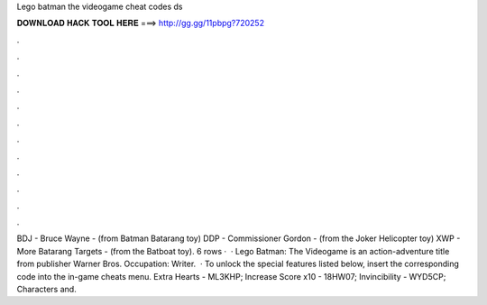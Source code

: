Lego batman the videogame cheat codes ds

𝐃𝐎𝐖𝐍𝐋𝐎𝐀𝐃 𝐇𝐀𝐂𝐊 𝐓𝐎𝐎𝐋 𝐇𝐄𝐑𝐄 ===> http://gg.gg/11pbpg?720252

.

.

.

.

.

.

.

.

.

.

.

.

BDJ - Bruce Wayne - (from Batman Batarang toy) DDP - Commissioner Gordon - (from the Joker Helicopter toy) XWP - More Batarang Targets - (from the Batboat toy). 6 rows ·  · Lego Batman: The Videogame is an action-adventure title from publisher Warner Bros. Occupation: Writer.  · To unlock the special features listed below, insert the corresponding code into the in-game cheats menu. Extra Hearts - ML3KHP; Increase Score x10 - 18HW07; Invincibility - WYD5CP; Characters and.